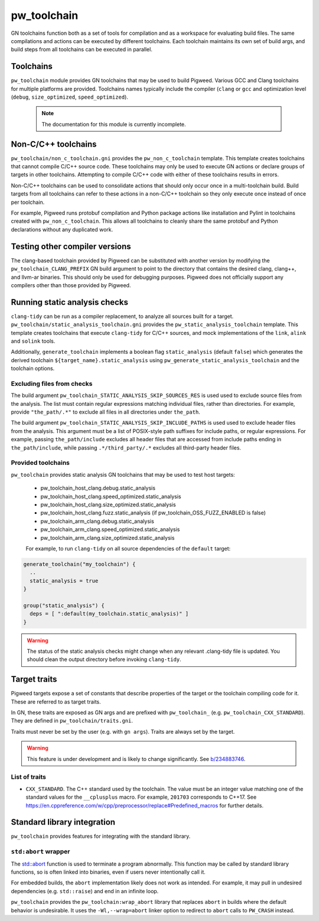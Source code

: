 .. _module-pw_toolchain:

============
pw_toolchain
============
GN toolchains function both as a set of tools for compilation and as a workspace
for evaluating build files. The same compilations and actions can be executed by
different toolchains. Each toolchain maintains its own set of build args, and
build steps from all toolchains can be executed in parallel.

----------
Toolchains
----------
``pw_toolchain`` module provides GN toolchains that may be used to build
Pigweed. Various GCC and Clang toolchains for multiple platforms are provided.
Toolchains names typically include the compiler (``clang`` or ``gcc`` and
optimization level (``debug``, ``size_optimized``, ``speed_optimized``).

 .. note::
  The documentation for this module is currently incomplete.

--------------------
Non-C/C++ toolchains
--------------------
``pw_toolchain/non_c_toolchain.gni`` provides the ``pw_non_c_toolchain``
template. This template creates toolchains that cannot compile C/C++ source
code. These toolchains may only be used to execute GN actions or declare groups
of targets in other toolchains. Attempting to compile C/C++ code with either of
these toolchains results in errors.

Non-C/C++ toolchains can be used to consolidate actions that should only occur
once in a multi-toolchain build. Build targets from all toolchains can refer to
these actions in a non-C/C++ toolchain so they only execute once instead of once
per toolchain.

For example, Pigweed runs protobuf compilation and Python package actions like
installation and Pylint in toolchains created with ``pw_non_c_toolchain``. This
allows all toolchains to cleanly share the same protobuf and Python declarations
without any duplicated work.

-------------------------------
Testing other compiler versions
-------------------------------
The clang-based toolchain provided by Pigweed can be substituted with another
version by modifying the ``pw_toolchain_CLANG_PREFIX`` GN build argument to
point to the directory that contains the desired clang, clang++, and llvm-ar
binaries. This should only be used for debugging purposes. Pigweed does not
officially support any compilers other than those provided by Pigweed.

------------------------------
Running static analysis checks
------------------------------
``clang-tidy`` can be run as a compiler replacement, to analyze all sources
built for a target. ``pw_toolchain/static_analysis_toolchain.gni`` provides
the ``pw_static_analysis_toolchain`` template. This template creates toolchains
that execute ``clang-tidy`` for C/C++ sources, and mock implementations of
the ``link``, ``alink`` and ``solink`` tools.

Additionally, ``generate_toolchain`` implements a boolean flag
``static_analysis`` (default ``false``) which generates the derived
toolchain ``${target_name}.static_analysis`` using
``pw_generate_static_analysis_toolchain`` and the toolchain options.

Excluding files from checks
===========================
The build argument ``pw_toolchain_STATIC_ANALYSIS_SKIP_SOURCES_RES`` is used
used to exclude source files from the analysis. The list must contain regular
expressions matching individual files, rather than directories. For example,
provide ``"the_path/.*"`` to exclude all files in all directories under
``the_path``.

The build argument ``pw_toolchain_STATIC_ANALYSIS_SKIP_INCLUDE_PATHS`` is used
used to exclude header files from the analysis. This argument must be a list of
POSIX-style path suffixes for include paths, or regular expressions. For
example, passing ``the_path/include`` excludes all header files that are
accessed from include paths ending in ``the_path/include``, while passing
``.*/third_party/.*`` excludes all third-party header files.

Provided toolchains
===================
``pw_toolchain`` provides static analysis GN toolchains that may be used to
test host targets:

 - pw_toolchain_host_clang.debug.static_analysis
 - pw_toolchain_host_clang.speed_optimized.static_analysis
 - pw_toolchain_host_clang.size_optimized.static_analysis
 - pw_toolchain_host_clang.fuzz.static_analysis
   (if pw_toolchain_OSS_FUZZ_ENABLED is false)
 - pw_toolchain_arm_clang.debug.static_analysis
 - pw_toolchain_arm_clang.speed_optimized.static_analysis
 - pw_toolchain_arm_clang.size_optimized.static_analysis

 For example, to run ``clang-tidy`` on all source dependencies of the
 ``default`` target:

.. code-block::

  generate_toolchain("my_toolchain") {
    ..
    static_analysis = true
  }

  group("static_analysis") {
    deps = [ ":default(my_toolchain.static_analysis)" ]
  }

.. warning::
    The status of the static analysis checks might change when
    any relevant .clang-tidy file is updated. You should
    clean the output directory before invoking
    ``clang-tidy``.

-------------
Target traits
-------------
Pigweed targets expose a set of constants that describe properties of the target
or the toolchain compiling code for it. These are referred to as target traits.

In GN, these traits are exposed as GN args and are prefixed with
``pw_toolchain_`` (e.g. ``pw_toolchain_CXX_STANDARD``). They are defined in
``pw_toolchain/traits.gni``.

Traits must never be set by the user (e.g. with ``gn args``). Traits are always
set by the target.

.. warning::
   This feature is under development and is likely to change significantly.
   See `b/234883746 <http://issuetracker.google.com/issues/234883746>`_.

List of traits
==============
- ``CXX_STANDARD``. The C++ standard used by the toolchain. The value must be an
  integer value matching one of the standard values for the ``__cplusplus``
  macro. For example, ``201703`` corresponds to C++17. See
  https://en.cppreference.com/w/cpp/preprocessor/replace#Predefined_macros for
  further details.

----------------------------
Standard library integration
----------------------------
``pw_toolchain`` provides features for integrating with the standard library.

``std:abort`` wrapper
=====================
The `std::abort <https://en.cppreference.com/w/cpp/utility/program/abort>`_
function is used to terminate a program abnormally. This function may be called
by standard library functions, so is often linked into binaries, even if users
never intentionally call it.

For embedded builds, the ``abort`` implementation likely does not work as
intended. For example, it may pull in undesired dependencies (e.g.
``std::raise``) and end in an infinite loop.

``pw_toolchain`` provides the ``pw_toolchain:wrap_abort`` library that replaces
``abort`` in builds where the default behavior is undesirable. It uses the
``-Wl,--wrap=abort`` linker option to redirect to ``abort`` calls to
``PW_CRASH`` instead.
